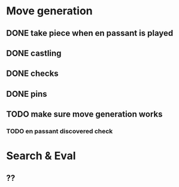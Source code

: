 * Move generation
** DONE take piece when en passant is played
** DONE castling
** DONE checks
** DONE pins
** TODO make sure move generation works
*** TODO en passant discovered check

* Search & Eval
** ??
